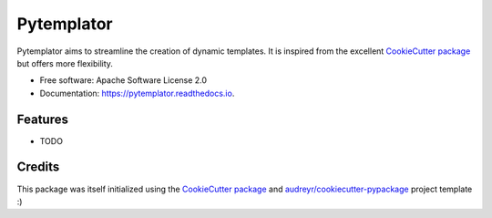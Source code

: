 ============
Pytemplator
============


.. image:: https://img.shields.io/pypi/v/pytemplator.svg
        :target: https://pypi.python.org/pypi/pytemplator

.. image:: https://readthedocs.org/projects/pytemplator/badge/?version=latest
        :target: https://pytemplator.readthedocs.io/en/latest/?badge=latest
        :alt: Documentation Status

.. image:: https://pyup.io/repos/github/arnaudblois/pytemplator/shield.svg
     :target: https://pyup.io/repos/github/arnaudblois/pytemplator/
     :alt: Updates



Pytemplator aims to streamline the creation of dynamic templates.
It is inspired from the excellent `CookieCutter package`_ but offers more flexibility.


* Free software: Apache Software License 2.0
* Documentation: https://pytemplator.readthedocs.io.


Features
---------

* TODO


Credits
--------

This package was itself initialized using the
`CookieCutter package`_ and `audreyr/cookiecutter-pypackage`_ project template :)

.. _`CookieCutter package`: https://github.com/audreyr/cookiecutter
.. _`audreyr/cookiecutter-pypackage`: https://github.com/audreyr/cookiecutter-pypackage
